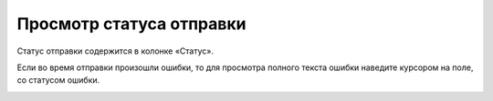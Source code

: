 Просмотр статуса отправки
-------------------------

Статус отправки содержится в колонке «Статус».

.. image:: ../_images/07-event-log/1.png

Если во время отправки произошли ошибки, то для просмотра полного текста ошибки наведите курсором на поле, со статусом ошибки.

.. image:: ../_images/07-event-log/2.png